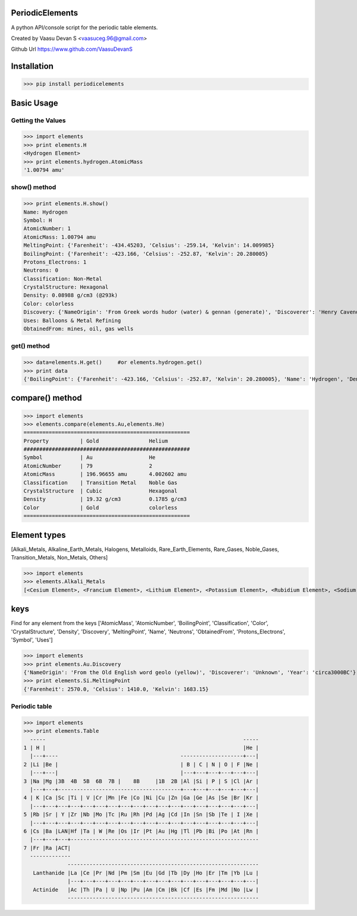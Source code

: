 PeriodicElements
****************

A python API/console script for the periodic table elements. 

Created by Vaasu Devan S <vaasuceg.96@gmail.com>

Github Url https://www.github.com/VaasuDevanS

Installation
************

>>> pip install periodicelements

Basic Usage
************
Getting the Values
=============================================

>>> import elements
>>> print elements.H
<Hydrogen Element>
>>> print elements.hydrogen.AtomicMass
'1.00794 amu'

show() method
=============================================

>>> print elements.H.show()
Name: Hydrogen
Symbol: H
AtomicNumber: 1
AtomicMass: 1.00794 amu
MeltingPoint: {'Farenheit': -434.45203, 'Celsius': -259.14, 'Kelvin': 14.009985}
BoilingPoint: {'Farenheit': -423.166, 'Celsius': -252.87, 'Kelvin': 20.280005}
Protons_Electrons: 1
Neutrons: 0
Classification: Non-Metal
CrystalStructure: Hexagonal
Density: 0.08988 g/cm3 (@293k)
Color: colorless
Discovery: {'NameOrigin': 'From Greek words hudor (water) & gennan (generate)', 'Discoverer': 'Henry Cavendish', 'Year': '1766'}
Uses: Balloons & Metal Refining
ObtainedFrom: mines, oil, gas wells

get() method
=======================================================

>>> data=elements.H.get()     #or elements.hydrogen.get()
>>> print data
{'BoilingPoint': {'Farenheit': -423.166, 'Celsius': -252.87, 'Kelvin': 20.280005}, 'Name': 'Hydrogen', 'Density': '0.08988 g/cm3 (@293k)', 'CrystalStructure': 'Hexagonal', 'AtomicMass': '1.00794 amu', 'Discovery': {'NameOrigin': 'From Greek words hudor (water) & gennan (generate)', 'Discoverer': 'Henry Cavendish', 'Year': '1766'}, 'MeltingPoint': {'Farenheit': -434.45203, 'Celsius': -259.14, 'Kelvin': 14.009985}, 'ObtainedFrom': 'mines, oil, gas wells', 'Classification': 'Non-Metal', 'Color': 'colorless', 'Symbol': 'H', 'AtomicNumber': 1, 'Protons_Electrons': '1', 'Uses': 'Balloons & Metal Refining', 'Neutrons': '0'}

compare() method
****************
>>> import elements
>>> elements.compare(elements.Au,elements.He)
=====================================================
Property          | Gold                Helium
#####################################################
Symbol            | Au                  He
AtomicNumber      | 79                  2
AtomicMass        | 196.96655 amu       4.002602 amu
Classification    | Transition Metal    Noble Gas
CrystalStructure  | Cubic               Hexagonal
Density           | 19.32 g/cm3         0.1785 g/cm3
Color             | Gold                colorless
=====================================================

Element types
*************
[Alkali_Metals, Alkaline_Earth_Metals, Halogens, Metalloids, Rare_Earth_Elements, Rare_Gases, Noble_Gases, Transition_Metals, Non_Metals, Others]

>>> import elements
>>> elements.Alkali_Metals
[<Cesium Element>, <Francium Element>, <Lithium Element>, <Potassium Element>, <Rubidium Element>, <Sodium Element>]


keys
****

Find for any element from the keys ['AtomicMass', 'AtomicNumber', 'BoilingPoint', 'Classification', 'Color', 'CrystalStructure', 'Density', 'Discovery', 'MeltingPoint', 'Name', 'Neutrons', 'ObtainedFrom', 'Protons_Electrons', 'Symbol', 'Uses']

>>> import elements
>>> print elements.Au.Discovery
{'NameOrigin': 'From the Old English word geolo (yellow)', 'Discoverer': 'Unknown', 'Year': 'circa3000BC'}
>>> print elements.Si.MeltingPoint
{'Farenheit': 2570.0, 'Celsius': 1410.0, 'Kelvin': 1683.15}

Periodic table
================
>>> import elements
>>> print elements.Table
  -----                                                               -----
1 | H |                                                               |He |
  |---+----                                       --------------------+---|
2 |Li |Be |                                       | B | C | N | O | F |Ne |
  |---+---|                                       |---+---+---+---+---+---|
3 |Na |Mg |3B  4B  5B  6B  7B |    8B     |1B  2B |Al |Si | P | S |Cl |Ar |
  |---+---+---------------------------------------+---+---+---+---+---+---|
4 | K |Ca |Sc |Ti | V |Cr |Mn |Fe |Co |Ni |Cu |Zn |Ga |Ge |As |Se |Br |Kr |
  |---+---+---+---+---+---+---+---+---+---+---+---+---+---+---+---+---+---|
5 |Rb |Sr | Y |Zr |Nb |Mo |Tc |Ru |Rh |Pd |Ag |Cd |In |Sn |Sb |Te | I |Xe |
  |---+---+---+---+---+---+---+---+---+---+---+---+---+---+---+---+---+---|
6 |Cs |Ba |LAN|Hf |Ta | W |Re |Os |Ir |Pt |Au |Hg |Tl |Pb |Bi |Po |At |Rn |
  |---+---+---+------------------------------------------------------------
7 |Fr |Ra |ACT|
  -------------
              -------------------------------------------------------------
   Lanthanide |La |Ce |Pr |Nd |Pm |Sm |Eu |Gd |Tb |Dy |Ho |Er |Tm |Yb |Lu |
              |---+---+---+---+---+---+---+---+---+---+---+---+---+---+---|
   Actinide   |Ac |Th |Pa | U |Np |Pu |Am |Cm |Bk |Cf |Es |Fm |Md |No |Lw |
              -------------------------------------------------------------
